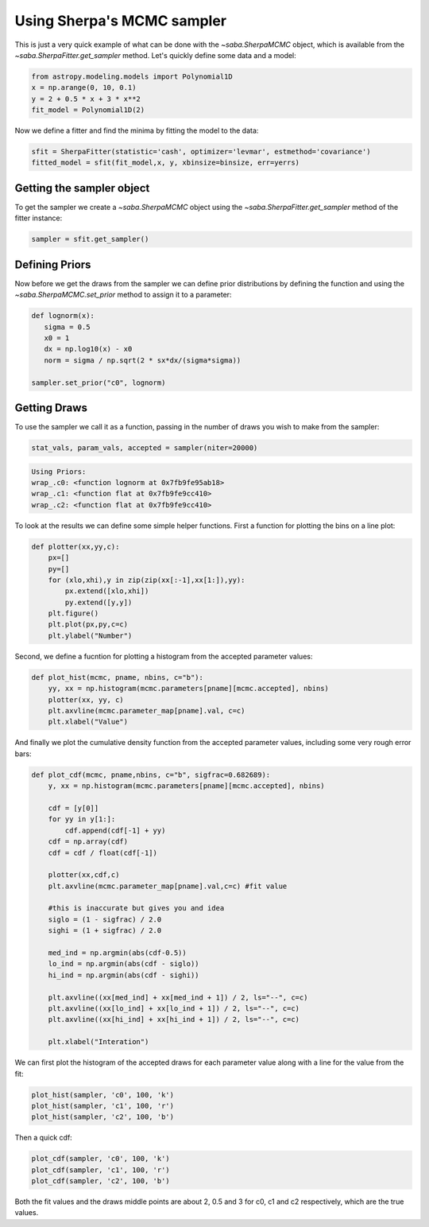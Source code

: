 Using Sherpa's MCMC sampler
===========================

This is just a very quick example of what can be done with the `~saba.SherpaMCMC` object, which is available from the `~saba.SherpaFitter.get_sampler` method.
Let's quickly define some data and a model:

.. code-block:: ipython

        from astropy.modeling.models import Polynomial1D
        x = np.arange(0, 10, 0.1)
        y = 2 + 0.5 * x + 3 * x**2
        fit_model = Polynomial1D(2)

Now we define a fitter and find the minima by fitting the model to the data:

.. code-block:: ipython

        sfit = SherpaFitter(statistic='cash', optimizer='levmar', estmethod='covariance')
        fitted_model = sfit(fit_model,x, y, xbinsize=binsize, err=yerrs)

Getting the sampler object
--------------------------

To get the sampler we create a `~saba.SherpaMCMC` object using the
`~saba.SherpaFitter.get_sampler` method of the fitter instance:

.. code-block:: ipython

        sampler = sfit.get_sampler()

Defining Priors
---------------

Now before we get the draws from the sampler we can define prior distributions
by defining the function and using the `~saba.SherpaMCMC.set_prior` method to
assign it to a parameter:

.. code-block:: ipython

        def lognorm(x):
           sigma = 0.5
           x0 = 1
           dx = np.log10(x) - x0
           norm = sigma / np.sqrt(2 * sx*dx/(sigma*sigma))

        sampler.set_prior("c0", lognorm)

Getting Draws
-------------

To use the sampler we call it as a function, passing in the number of draws you wish to make from the sampler:


.. code-block:: ipython

                stat_vals, param_vals, accepted = sampler(niter=20000)

.. code-block:: ipython

                Using Priors:
                wrap_.c0: <function lognorm at 0x7fb9fe95ab18>
                wrap_.c1: <function flat at 0x7fb9fe9cc410>
                wrap_.c2: <function flat at 0x7fb9fe9cc410>


To look at the results we can define some simple helper functions. First a function for plotting the bins on a line plot:

.. code-block:: ipython

        def plotter(xx,yy,c):
            px=[]
            py=[]
            for (xlo,xhi),y in zip(zip(xx[:-1],xx[1:]),yy):
                px.extend([xlo,xhi])
                py.extend([y,y])
            plt.figure()
            plt.plot(px,py,c=c)
            plt.ylabel("Number")

Second, we define a fucntion for plotting a histogram from the accepted parameter values:

.. code-block:: ipython

        def plot_hist(mcmc, pname, nbins, c="b"):
            yy, xx = np.histogram(mcmc.parameters[pname][mcmc.accepted], nbins)
            plotter(xx, yy, c)
            plt.axvline(mcmc.parameter_map[pname].val, c=c)
            plt.xlabel("Value")

And finally we plot the cumulative density function from the accepted parameter
values, including some very rough error bars:

.. code-block:: ipython

        def plot_cdf(mcmc, pname,nbins, c="b", sigfrac=0.682689):
            y, xx = np.histogram(mcmc.parameters[pname][mcmc.accepted], nbins)

            cdf = [y[0]]
            for yy in y[1:]:
                cdf.append(cdf[-1] + yy)
            cdf = np.array(cdf)
            cdf = cdf / float(cdf[-1])

            plotter(xx,cdf,c)
            plt.axvline(mcmc.parameter_map[pname].val,c=c) #fit value

            #this is inaccurate but gives you and idea
            siglo = (1 - sigfrac) / 2.0
            sighi = (1 + sigfrac) / 2.0

            med_ind = np.argmin(abs(cdf-0.5))
            lo_ind = np.argmin(abs(cdf - siglo))
            hi_ind = np.argmin(abs(cdf - sighi))

            plt.axvline((xx[med_ind] + xx[med_ind + 1]) / 2, ls="--", c=c)
            plt.axvline((xx[lo_ind] + xx[lo_ind + 1]) / 2, ls="--", c=c)
            plt.axvline((xx[hi_ind] + xx[hi_ind + 1]) / 2, ls="--", c=c)

            plt.xlabel("Interation")


We can first plot the histogram of the accepted draws for each parameter value along with a line for the value from the fit:

.. code-block:: ipython

        plot_hist(sampler, 'c0', 100, 'k')
        plot_hist(sampler, 'c1', 100, 'r')
        plot_hist(sampler, 'c2', 100, 'b')

.. plot::

    import numpy as np
    import matplotlib.pyplot as plt
    from saba import SherpaFitter
    from astropy.modeling.models import Polynomial1D

    x = np.arange(0, 10, 0.1)
    y = 2+3*x**2+0.5*x
    sfit = SherpaFitter(statistic="Cash")
    print(sfit(Polynomial1D(2), x, y))

    sampler = sfit.get_sampler()


    def lognorm(x):
        # center on 10^20 cm^2 with a sigma of 0.5
        sigma = 0.5
        x0 = 1
        # nH is in units of 10^-22 so convert
        dx = np.log10(x) - x0
        norm = sigma / np.sqrt(2 * np.pi)
        return norm * np.exp(-0.5*dx*dx/(sigma*sigma))

    sampler.set_prior("c0", lognorm)
    _ = sampler(20000)


    def plotter(xx, yy, c):
        px = []
        py = []
        for (xlo, xhi), y in zip(zip(xx[:-1], xx[1:]), yy):

            px.extend([xlo, xhi])
            py.extend([y, y])
        plt.plot(px, py, c=c)


    def plot_hist(sampler, pname, nbins, c="b"):
        yy, xx = np.histogram(sampler.parameters[pname][sampler.accepted], nbins)
        plotter(xx, yy, c)
        plt.axvline(sampler.parameter_map[pname].val, c=c)

    plt.figure(figsize=(3.2, 6))


    plt.subplot(311)
    plot_hist(sampler, 'c0', 100, 'k')
    plt.title("Histograms of c0, c1, and c2")
    plt.subplot(312)
    plot_hist(sampler, 'c1', 100, 'r')
    plt.ylabel("Number of accepted fits")
    plt.subplot(313)
    plot_hist(sampler, 'c2', 100, 'b')
    plt.xlabel("Parameter value")

Then a quick cdf:

.. code-block:: ipython

        plot_cdf(sampler, 'c0', 100, 'k')
        plot_cdf(sampler, 'c1', 100, 'r')
        plot_cdf(sampler, 'c2', 100, 'b')

.. plot::

    import numpy as np
    import matplotlib.pyplot as plt
    from saba import SherpaFitter
    from astropy.modeling.models import Polynomial1D

    x = np.arange(0, 10, 0.1)
    y = 2+3*x**2+0.5*x
    sfit = SherpaFitter(statistic="Cash")
    print(sfit(Polynomial1D(2), x, y))

    sampler = sfit.get_sampler()


    def lognorm(x):
        # center on 10^20 cm^2 with a sigma of 0.5
        sigma = 0.5
        x0 = 1
        # nH is in units of 10^-22 so convert
        dx = np.log10(x) - x0
        norm = sigma / np.sqrt(2 * np.pi)
        return norm * np.exp(-0.5*dx*dx/(sigma*sigma))

    sampler.set_prior("c0", lognorm)
    _ = sampler(20000)


    def plotter(xx, yy, c):
        px = []
        py = []
        for (xlo, xhi), y in zip(zip(xx[:-1], xx[1:]), yy):

            px.extend([xlo, xhi])
            py.extend([y, y])
        plt.plot(px, py, c=c)


    def plot_cdf(sampler, pname, nbins, c="b", sigfrac=0.682689):
        y, xx = np.histogram(sampler.parameters[pname][sampler.accepted], nbins)
        cdf = [y[0]]
        for yy in y[1:]:
            cdf.append(cdf[-1]+yy)
        cdf = np.array(cdf)
        cdf = cdf / float(cdf[-1])

        plotter(xx, cdf, c)
        plt.axvline(sampler.parameter_map[pname].val, c=c)
        med_ind = np.argmin(abs(cdf-0.5))
        plt.axvline((xx[med_ind]+xx[med_ind+1])/2, ls="--", c=c)
        siglo = (1-sigfrac)/2.0
        sighi = (1+sigfrac)/2.0
        lo_ind = np.argmin(abs(cdf-siglo))
        hi_ind = np.argmin(abs(cdf-sighi))
        plt.axvline((xx[lo_ind]+xx[lo_ind+1])/2, ls="--", c=c)
        plt.axvline((xx[hi_ind]+xx[hi_ind+1])/2, ls="--", c=c)

    plt.figure(figsize=(3, 6))

    plt.subplot(311)
    plot_cdf(sampler, 'c0', 100, 'k')
    plt.title("CDFs of c0, c1, and c2")
    plt.subplot(312)
    plot_cdf(sampler, 'c1', 100, 'r')
    plt.ylabel("CDF")
    plt.subplot(313)
    plot_cdf(sampler, 'c2', 100, 'b')
    plt.xlabel("Parameter value")

Both the fit values and the draws middle points are about 2, 0.5 and 3 for c0, c1 and c2 respectively, which are the true values.

